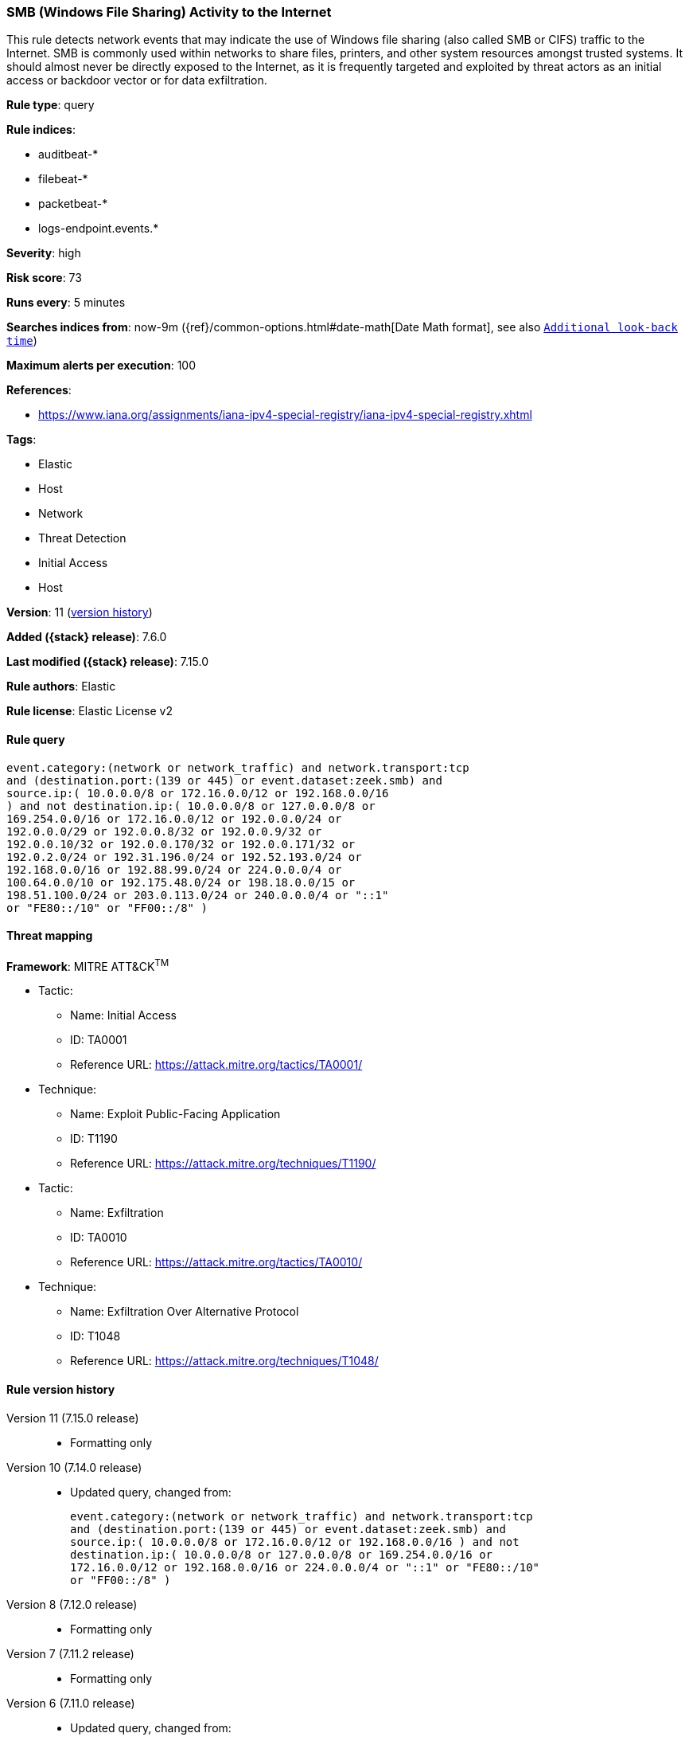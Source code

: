 [[smb-windows-file-sharing-activity-to-the-internet]]
=== SMB (Windows File Sharing) Activity to the Internet

This rule detects network events that may indicate the use of Windows file sharing (also called SMB or CIFS) traffic to the Internet. SMB is commonly used within networks to share files, printers, and other system resources amongst trusted systems. It should almost never be directly exposed to the Internet, as it is frequently targeted and exploited by threat actors as an initial access or backdoor vector or for data exfiltration.

*Rule type*: query

*Rule indices*:

* auditbeat-*
* filebeat-*
* packetbeat-*
* logs-endpoint.events.*

*Severity*: high

*Risk score*: 73

*Runs every*: 5 minutes

*Searches indices from*: now-9m ({ref}/common-options.html#date-math[Date Math format], see also <<rule-schedule, `Additional look-back time`>>)

*Maximum alerts per execution*: 100

*References*:

* https://www.iana.org/assignments/iana-ipv4-special-registry/iana-ipv4-special-registry.xhtml

*Tags*:

* Elastic
* Host
* Network
* Threat Detection
* Initial Access
* Host

*Version*: 11 (<<smb-windows-file-sharing-activity-to-the-internet-history, version history>>)

*Added ({stack} release)*: 7.6.0

*Last modified ({stack} release)*: 7.15.0

*Rule authors*: Elastic

*Rule license*: Elastic License v2

==== Rule query


[source,js]
----------------------------------
event.category:(network or network_traffic) and network.transport:tcp
and (destination.port:(139 or 445) or event.dataset:zeek.smb) and
source.ip:( 10.0.0.0/8 or 172.16.0.0/12 or 192.168.0.0/16
) and not destination.ip:( 10.0.0.0/8 or 127.0.0.0/8 or
169.254.0.0/16 or 172.16.0.0/12 or 192.0.0.0/24 or
192.0.0.0/29 or 192.0.0.8/32 or 192.0.0.9/32 or
192.0.0.10/32 or 192.0.0.170/32 or 192.0.0.171/32 or
192.0.2.0/24 or 192.31.196.0/24 or 192.52.193.0/24 or
192.168.0.0/16 or 192.88.99.0/24 or 224.0.0.0/4 or
100.64.0.0/10 or 192.175.48.0/24 or 198.18.0.0/15 or
198.51.100.0/24 or 203.0.113.0/24 or 240.0.0.0/4 or "::1"
or "FE80::/10" or "FF00::/8" )
----------------------------------

==== Threat mapping

*Framework*: MITRE ATT&CK^TM^

* Tactic:
** Name: Initial Access
** ID: TA0001
** Reference URL: https://attack.mitre.org/tactics/TA0001/
* Technique:
** Name: Exploit Public-Facing Application
** ID: T1190
** Reference URL: https://attack.mitre.org/techniques/T1190/


* Tactic:
** Name: Exfiltration
** ID: TA0010
** Reference URL: https://attack.mitre.org/tactics/TA0010/
* Technique:
** Name: Exfiltration Over Alternative Protocol
** ID: T1048
** Reference URL: https://attack.mitre.org/techniques/T1048/

[[smb-windows-file-sharing-activity-to-the-internet-history]]
==== Rule version history

Version 11 (7.15.0 release)::
* Formatting only

Version 10 (7.14.0 release)::
* Updated query, changed from:
+
[source, js]
----------------------------------
event.category:(network or network_traffic) and network.transport:tcp
and (destination.port:(139 or 445) or event.dataset:zeek.smb) and
source.ip:( 10.0.0.0/8 or 172.16.0.0/12 or 192.168.0.0/16 ) and not
destination.ip:( 10.0.0.0/8 or 127.0.0.0/8 or 169.254.0.0/16 or
172.16.0.0/12 or 192.168.0.0/16 or 224.0.0.0/4 or "::1" or "FE80::/10"
or "FF00::/8" )
----------------------------------

Version 8 (7.12.0 release)::
* Formatting only

Version 7 (7.11.2 release)::
* Formatting only

Version 6 (7.11.0 release)::
* Updated query, changed from:
+
[source, js]
----------------------------------
event.category:(network or network_traffic) and network.transport:tcp
and (destination.port:(139 or 445) or event.dataset:zeek.smb) and
source.ip:(10.0.0.0/8 or 172.16.0.0/12 or 192.168.0.0/16) and not
destination.ip:(10.0.0.0/8 or 127.0.0.0/8 or 172.16.0.0/12 or
192.168.0.0/16 or "::1")
----------------------------------

Version 5 (7.10.0 release)::
* Formatting only

Version 4 (7.9.0 release)::
* Updated query, changed from:
+
[source, js]
----------------------------------
network.transport:tcp and destination.port:(139 or 445) and
source.ip:(10.0.0.0/8 or 172.16.0.0/12 or 192.168.0.0/16) and not
destination.ip:(10.0.0.0/8 or 127.0.0.0/8 or 172.16.0.0/12 or
192.168.0.0/16 or "::1")
----------------------------------

Version 3 (7.7.0 release)::
* Updated query, changed from:
+
[source, js]
----------------------------------
network.transport: tcp and destination.port: (139 or 445) and (
network.direction: outbound or ( source.ip: (10.0.0.0/8 or
172.16.0.0/12 or 192.168.0.0/16) and not destination.ip: (10.0.0.0/8
or 172.16.0.0/12 or 192.168.0.0/16) ) )
----------------------------------

Version 2 (7.6.1 release)::
* Removed auditbeat-\*, packetbeat-*, and winlogbeat-* from the rule indices.

